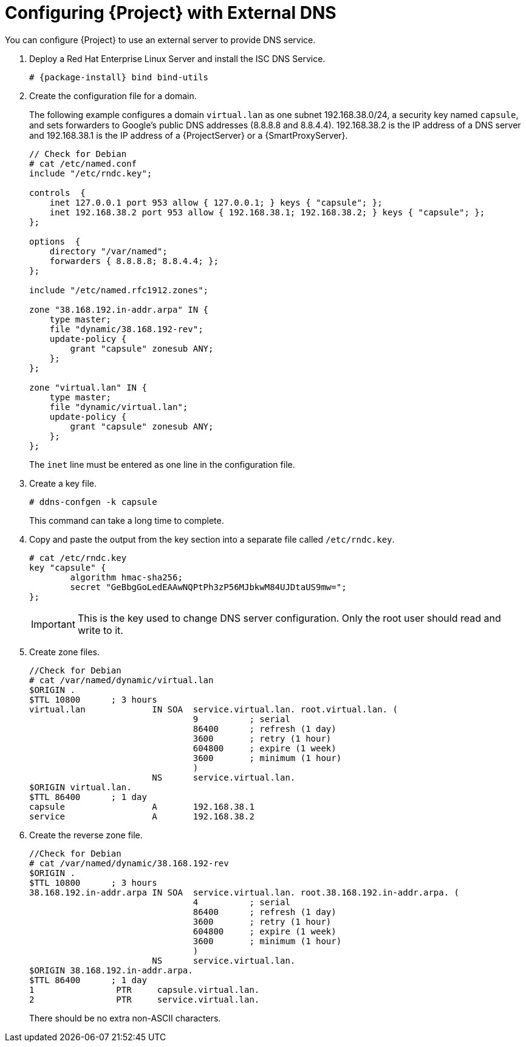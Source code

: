 [[configuring_satellite_external_dns]]

= Configuring {Project} with External DNS

You can configure {Project} to use an external server to provide DNS service.

. Deploy a Red Hat Enterprise Linux Server and install the ISC DNS Service.
+
[options="nowrap" subs="+quotes,attributes"]
----
# {package-install} bind bind-utils
----

. Create the configuration file for a domain.
+
The following example configures a domain `virtual.lan` as one subnet 192.168.38.0/24, a security key named `capsule`, and sets forwarders to Google's public DNS addresses (8.8.8.8 and 8.8.4.4). 192.168.38.2 is the IP address of a DNS server and 192.168.38.1 is the IP address of a {ProjectServer} or a {SmartProxyServer}.
+
[options="nowrap"]
----
// Check for Debian
# cat /etc/named.conf
include "/etc/rndc.key";

controls  {
    inet 127.0.0.1 port 953 allow { 127.0.0.1; } keys { "capsule"; };
    inet 192.168.38.2 port 953 allow { 192.168.38.1; 192.168.38.2; } keys { "capsule"; };
};

options  {
    directory "/var/named";
    forwarders { 8.8.8.8; 8.8.4.4; };
};

include "/etc/named.rfc1912.zones";

zone "38.168.192.in-addr.arpa" IN {
    type master;
    file "dynamic/38.168.192-rev";
    update-policy {
        grant "capsule" zonesub ANY;
    };
};

zone "virtual.lan" IN {
    type master;
    file "dynamic/virtual.lan";
    update-policy {
        grant "capsule" zonesub ANY;
    };
};
----
+
The `inet` line must be entered as one line in the configuration file.

. Create a key file.
+
[options="nowrap"]
----
# ddns-confgen -k capsule
----
+
This command can take a long time to complete.

. Copy and paste the output from the key section into a separate file called `/etc/rndc.key`.
+
[options="nowrap"]
----
# cat /etc/rndc.key
key "capsule" {
        algorithm hmac-sha256;
        secret "GeBbgGoLedEAAwNQPtPh3zP56MJbkwM84UJDtaUS9mw=";
};
----
+
IMPORTANT: This is the key used to change DNS server configuration. Only the root user should read and write to it.

. Create zone files.
+
[options="nowrap"]
----
//Check for Debian
# cat /var/named/dynamic/virtual.lan
$ORIGIN .
$TTL 10800      ; 3 hours
virtual.lan             IN SOA  service.virtual.lan. root.virtual.lan. (
                                9          ; serial
                                86400      ; refresh (1 day)
                                3600       ; retry (1 hour)
                                604800     ; expire (1 week)
                                3600       ; minimum (1 hour)
                                )
                        NS      service.virtual.lan.
$ORIGIN virtual.lan.
$TTL 86400      ; 1 day
capsule                 A       192.168.38.1
service                 A       192.168.38.2
----

. Create the reverse zone file.
+
[options="nowrap"]
----
//Check for Debian
# cat /var/named/dynamic/38.168.192-rev
$ORIGIN .
$TTL 10800      ; 3 hours
38.168.192.in-addr.arpa IN SOA  service.virtual.lan. root.38.168.192.in-addr.arpa. (
                                4          ; serial
                                86400      ; refresh (1 day)
                                3600       ; retry (1 hour)
                                604800     ; expire (1 week)
                                3600       ; minimum (1 hour)
                                )
                        NS      service.virtual.lan.
$ORIGIN 38.168.192.in-addr.arpa.
$TTL 86400      ; 1 day
1                PTR     capsule.virtual.lan.
2                PTR     service.virtual.lan.
----
+
There should be no extra non-ASCII characters.
